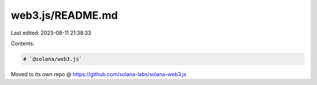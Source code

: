 web3.js/README.md
=================

Last edited: 2023-08-11 21:38:33

Contents:

.. code-block:: md

    # `@solana/web3.js`

Moved to its own repo @ https://github.com/solana-labs/solana-web3.js


